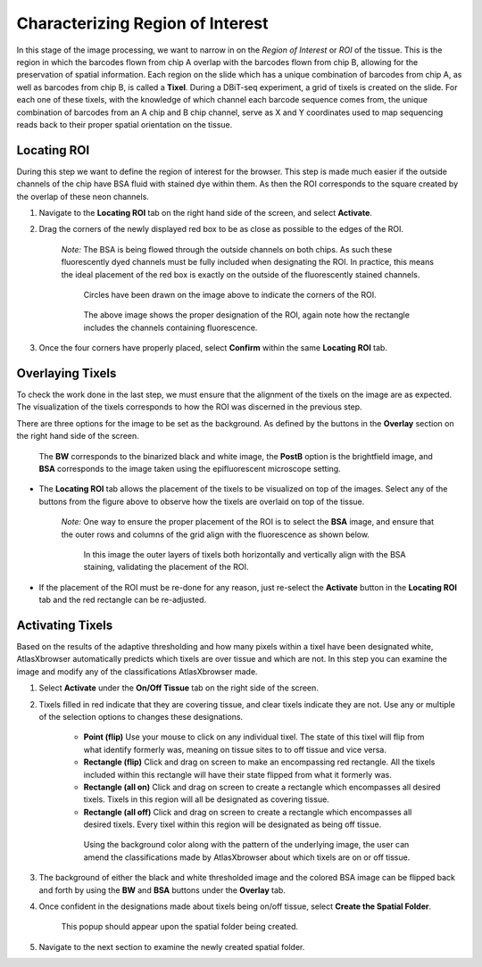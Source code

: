 Characterizing Region of Interest
__________________________________

In this stage of the image processing, we want to narrow in on the *Region of Interest* or *ROI* of the tissue. 
This is the region in which the barcodes flown from chip A  overlap with the barcodes flown from chip B, allowing for the preservation of spatial information.
Each region on the slide which has a unique combination of barcodes from chip A, as well as barcodes from chip B, is called a **Tixel**. During a DBiT-seq experiment,
a grid of tixels is created on the slide. For each one of these tixels, with the knowledge of which channel each barcode sequence comes from, the unique combination of barcodes
from an A chip and B chip channel, serve as X and Y coordinates used to map sequencing reads back to their proper spatial orientation on the tissue.

Locating ROI
############

During this step we want to define the region of interest for the browser. This step is made much easier if the 
outside channels of the chip have BSA fluid with stained dye within them. As then the ROI corresponds to the square created
by the overlap of these neon channels.

#. Navigate to the **Locating ROI** tab on the right hand side of the screen, and select **Activate**.

#. Drag the corners of the newly displayed red box to be as close as possible to the edges of the ROI.

    *Note:* The BSA is being flowed through the outside channels on both chips. As such these fluorescently dyed channels must be fully included when 
    designating the ROI. In practice, this means the ideal placement of the red box is exactly on the outside of the fluorescently stained channels.

    .. figure:: /images/DraggingROI.png
       
       Circles have been drawn on the image above to indicate the corners of the ROI.

    .. figure:: /images/ROILocated.png

       The above image shows the proper designation of the ROI, again note how the rectangle includes the channels containing fluorescence.

#. Once the four corners have properly placed, select **Confirm** within the same **Locating ROI** tab.

Overlaying Tixels 
#################

To check the work done in the last step, we must ensure that the alignment of the tixels on the image are as expected.
The visualization of the tixels corresponds to how the ROI was discerned in the previous step.

There are three options for the image to be set as the background. As defined by the buttons in the **Overlay** section on the right hand side of the screen.

.. figure:: /images/grid_options.png

   The **BW** corresponds to the binarized black and white image, the **PostB** option is the brightfield image, and **BSA** corresponds to the image taken using the epifluorescent microscope setting.

* The **Locating ROI** tab allows the placement of the tixels to be visualized on top of the images. Select any of the buttons from the figure above to observe how the tixels are overlaid on top of the tissue.

    *Note:* One way to ensure the proper placement of the ROI is to select the **BSA** image, and ensure that the outer rows and columns of the grid align with the fluorescence as shown below.
    
    .. figure:: /images/ProperlyPlacedROI.png

       In this image the outer layers of tixels both horizontally and vertically align with the BSA staining, validating the placement of the ROI.
       

* If the placement of the ROI must be re-done for any reason, just re-select the **Activate** button in the **Locating ROI** tab and the red rectangle can be re-adjusted.

Activating Tixels
##################

Based on the results of the adaptive thresholding and how many pixels within a tixel have been designated white, AtlasXbrowser automatically predicts which tixels are over tissue and which are not.
In this step you can examine the image and modify any of the classifications AtlasXbrowser made.

#. Select **Activate** under the **On/Off Tissue** tab on the right side of the screen. 

#. Tixels filled in red indicate that they are covering tissue, and clear tixels indicate they are not. Use any or multiple of the selection options to changes these designations.

    * **Point (flip)** Use your mouse to click on any individual tixel. The state of this tixel will flip from what identify formerly was, meaning on tissue sites to to off tissue and vice versa.

    * **Rectangle (flip)** Click and drag on screen to make an encompassing red rectangle. All the tixels included within this rectangle  will have their state flipped from what it formerly was. 

    * **Rectangle (all on)** Click and drag on screen to create a rectangle which encompasses all desired tixels. Tixels in this region will all be designated as covering tissue.

    * **Rectangle (all off)** Click and drag on screen to create a rectangle which encompasses all desired tixels. Every tixel within this region will be designated as being off tissue.

    .. figure:: /images/ClassifyingTixels.png

       Using the background color along with the pattern of the underlying image, the user can amend the classifications made by AtlasXbrowser about which tixels are on or off tissue.

#. The background of either the black and white thresholded image and the colored BSA image can be flipped back and forth by using the **BW** and **BSA** buttons under the **Overlay** tab.

#. Once confident in the designations made about tixels being on/off tissue, select **Create the Spatial Folder**. 

    .. figure:: /images/SpatialFolderCreated.png
       :align: center

       This popup should appear upon the spatial folder being created.

#. Navigate to the next section to examine the newly created spatial folder. 




